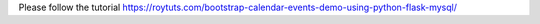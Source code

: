 Please follow the tutorial https://roytuts.com/bootstrap-calendar-events-demo-using-python-flask-mysql/
